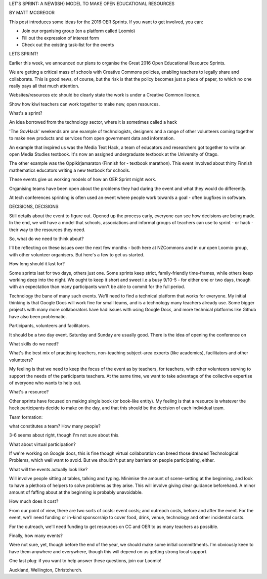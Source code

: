 LET'S SPRINT: A NEW(ISH) MODEL TO MAKE OPEN EDUCATIONAL RESOURCES

BY MATT MCGREGOR

This post introduces some ideas for the 2016 OER Sprints. If you want to get involved, you can:

- Join our organising group (on a platform called Loomio)

- Fill out the expression of interest form

- Check out the existing task-list for the events

LETS SPRINT!

Earlier this week, we announced our plans to organise the Great 2016 Open Educational Resource Sprints.

We are getting a critical mass of schools with Creative Commons policies, enabling teachers to legally share and collaborate. 
This is good news, of course, but the risk is that the policy becomes just a piece of paper, 
to which no one really pays all that much attention.

Websites/resources etc should be clearly state the work is under a Creative Common licence. 

Show how kiwi teachers can work together to make new, open resources.

What's a sprint?

An idea borrowed from the technology sector, where it is sometimes called a hack

'The GovHack' weekends are one example of technologists, designers and a range of other volunteers 
coming together to make new products and services from open government data and information.

An example that inspired us was the Media Text Hack, a team of educators and researchers got together 
to write an open Media Studies textbook. It's now an assigned undergraduate textbook at the University of Otago.

The other example was the Oppikirjamaraton (Finnish for - textbook marathon). 
This event involved about thirty Finnish mathematics educators writing a new textbook for schools.

These events give us working models of how an OER Sprint might work. 

Organising teams have been open about the problems they had during the event and what they would do differently.

At tech conferences sprinting is often used an event where people work towards a goal - often bugfixes in software.

DECISIONS, DECISIONS

Still details about the event to figure out. Opened up the process early, everyone can see how decisions are 
being made. In the end, we will have a model that schools, 
associations and informal groups of teachers can use to sprint - or hack - their way to the resources they need.

So, what do we need to think about? 

I'll be reflecting on these issues over the next few months - both here at NZCommons and in our 
open Loomio group, with other volunteer organisers. But here's a few to get us started.

How long should it last for? 

Some sprints last for two days, others just one. Some sprints keep strict, family-friendly time-frames, 
while others keep working deep into the night. We ought to keep it short and sweet i.e a busy 9/10-5 - for either 
one or two days, though with an expectation than many participants won't be able to commit for the full period.

Technology the bane of many such events. We'll need to find a technical platform that works for everyone. 
My initial thinking is that Google Docs will work fine for small teams, and is a technology many teachers already use. 
Some bigger projects with many more collaborators  have had issues with using Google Docs, and more technical platforms 
like Github have also been problematic. 

Participants, volunteers and facilitators. 

It should be a two day event. Saturday and Sunday are usually good. There is the idea of opening the conference on 

What skills do we need? 

What's the best mix of practising teachers, non-teaching subject-area experts (like academics), facilitators 
and other volunteers? 

My feeling is that we need to keep the focus of the event as by teachers, for teachers, 
with other volunteers serving to support the needs of the participants teachers. At the same time, we want to take 
advantage of the collective expertise of everyone who wants to help out.

What's a resource? 

Other sprints have focused on making single book (or book-like entity). My feeling is that a resource is whatever the 
heck participants decide to make on the day, and that this should be the decision of each individual team.

Team formation: 

what constitutes a team? How many people? 

3-6 seems about right, though I'm not sure about this.

What about virtual participation? 

If we're working on Google docs, this is fine though virtual collaboration 
can breed those dreaded Technological Problems, which well want to avoid. But we shouldn't put any barriers 
on people participating, either.

What will the events actually look like? 

Will involve people sitting at tables, talking and typing. Minimise 
the amount of scene-setting at the beginning, and look to have a plethora of helpers to solve problems as they arise. 
This will involve giving clear guidance beforehand. A minor amount of faffing about at the beginning is probably unavoidable.

How much does it cost? 

From our point of view, there are two sorts of costs: event costs; and outreach costs, before and 
after the event. For the event, we'll need funding or in-kind sponsorship to cover food, drink, venue, technology and 
other incidental costs. 

For the outreach, we'll need funding to get resources on CC and OER to as many teachers as possible.

Finally, how many events? 

Were not sure, yet, though before the end of the year, we should make some initial committments. 
I'm obviously keen to have them anywhere and everywhere, though this will depend on us getting strong local support.

One last plug: if you want to help answer these questions, join our Loomio!

Auckland, Wellington, Christchurch.
